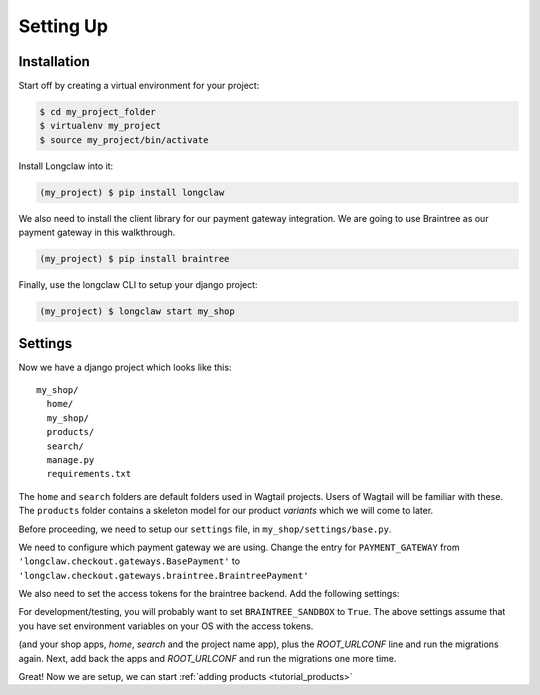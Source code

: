 
Setting Up
==========

Installation
------------

Start off by creating a virtual environment for your project:

.. code-block:: bash

  $ cd my_project_folder
  $ virtualenv my_project
  $ source my_project/bin/activate

Install Longclaw into it:

.. code-block:: bash

  (my_project) $ pip install longclaw

We also need to install the client library for our payment gateway integration. We are going to
use Braintree as our payment gateway in this walkthrough.

.. code-block:: bash

  (my_project) $ pip install braintree

Finally, use the longclaw CLI to setup your django project:

.. code-block:: bash

 (my_project) $ longclaw start my_shop


Settings
--------

Now we have a django project which looks like this::

   my_shop/
     home/
     my_shop/
     products/
     search/
     manage.py
     requirements.txt

The ``home`` and ``search`` folders are default folders used in Wagtail projects. Users of Wagtail
will be familiar with these.
The ``products`` folder contains a skeleton model for our product `variants` which we will come to later.

Before proceeding, we need to setup our ``settings`` file, in ``my_shop/settings/base.py``.

We need to configure which payment gateway we are using. Change the entry for ``PAYMENT_GATEWAY`` from
``'longclaw.checkout.gateways.BasePayment'`` to ``'longclaw.checkout.gateways.braintree.BraintreePayment'``

We also need to set the access tokens for the braintree backend. Add the following settings:

.. codeblock:: python

  BRAINTREE_SANDBOX = False
  BRAINTREE_MERCHANT_ID = os.environ['BRAINTREE_MERCHANT_ID']
  BRAINTREE_PUBLIC_KEY = os.environ['BRAINTREE_PUBLIC_KEY']
  BRAINTREE_PRIVATE_KEY = os.environ['BRAINTREE_PRIVATE_KEY']

For development/testing, you will probably want to set ``BRAINTREE_SANDBOX`` to ``True``. The above settings assume that
you have set environment variables on your OS with the access tokens.

.. note: Don't forget that Longclaw is a Wagtail project. You may need to configure additional settings
  for wagtail.

.. note: If you have a problem with the initial migration (`python manage.py migrate`) relating to `InvalidBasesError`, try commenting out all longclaw apps
(and your shop apps, `home`, `search` and the project name app), plus the `ROOT_URLCONF` line and run the migrations again. Next, add back the apps and `ROOT_URLCONF` and
run the migrations one more time.

Great! Now we are setup, we can start :ref:`adding products <tutorial_products>`